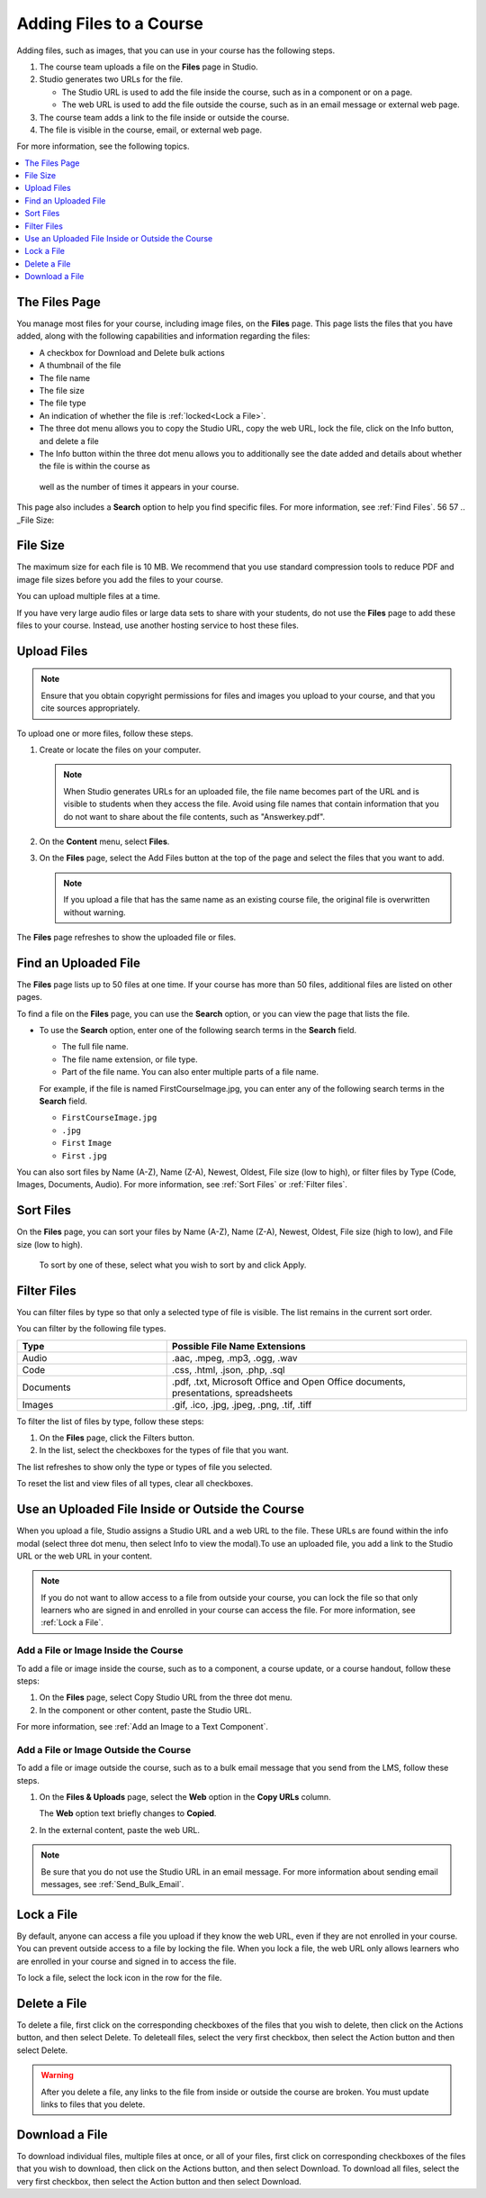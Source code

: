 .. _Add Files to a Course:

###########################
Adding Files to a Course
###########################

Adding files, such as images, that you can use in your course has the following
steps.

#. The course team uploads a file on the **Files** page in Studio.
#. Studio generates two URLs for the file.

   * The Studio URL is used to add the file inside the course, such as in a
     component or on a page.

   * The web URL is used to add the file outside the course, such as in an
     email message or external web page.

#. The course team adds a link to the file inside or outside the course.
#. The file is visible in the course, email, or external web page.

For more information, see the following topics.

.. contents::
  :local:
  :depth: 1

.. _The Files Page:

*************************
The Files Page
*************************

You manage most files for your course, including image files, on the **Files** 
page. This page lists the files that you have added, along with the
following capabilities and information regarding the files:

.. image:: ../../../shared/images/FilesPageTableView.png
 :alt: an image of the Files page in Studio. Each page shows up to 50 files 
     and includes a Search box, sort and filter capabilities, an Add files 
     button, and checkboxes so that you can bulk delete or bulk download files.

* A checkbox for Download and Delete bulk actions
* A thumbnail of the file
* The file name
* The file size 
* The file type
* An indication of whether the file is :ref:`locked<Lock a File>`.
* The three dot menu allows you to copy the Studio URL, copy the web URL, 
  lock the file, click on the Info button, and delete a file
* The Info button within the three dot menu allows you to additionally see
  the date added and details about whether the file is within the course as
 well as the number of times it appears in your course.

.. image:: ../../../shared/images/FilesPageInfoPop.png
 :alt: When you first select the three dot menu, then select Info, this 
     Info modal appears. The Info modal provides details such as date added, 
     file size, Studio URL, Web URL, ability to lock a file, as well as usage 
     data within the course. 

This page also includes a **Search** option to help you find specific files.
For more information, see :ref:`Find Files`.
56
57   .. _File Size:


*******************
File Size
*******************

The maximum size for each file is 10 MB. We recommend that you use standard
compression tools to reduce PDF and image file sizes before you add the files
to your course.

You can upload multiple files at a time.

If you have very large audio files or large data sets to share with your
students, do not use the **Files** page to add these files to your course. 
Instead, use another hosting service to host these files.

.. _Upload a File:

*******************
Upload Files
*******************

.. note::
  Ensure that you obtain copyright permissions for files and images you upload
  to your course, and that you cite sources appropriately.

To upload one or more files, follow these steps.

#. Create or locate the files on your computer.

   .. note::
     When Studio generates URLs for an uploaded file, the file name becomes
     part of the URL and is visible to students when they access the file.
     Avoid using file names that contain information that you do not want to
     share about the file contents, such as "Answerkey.pdf".

#. On the **Content** menu, select **Files**.

#. On the **Files** page, select the Add Files button at the top of the page 
   and select the files that you want to add.

   .. note::
     If you upload a file that has the same name as an existing course file,
     the original file is overwritten without warning.

The **Files** page refreshes to show the uploaded file or files.

.. _Find Files:

*********************
Find an Uploaded File
*********************

The **Files** page lists up to 50 files at one time.  If your course has more 
than 50 files, additional files are listed on other pages.

To find a file on the **Files** page, you can use the **Search** option, or 
you can view the page that lists the file.

* To use the **Search** option, enter one of the following search terms in the
  **Search** field.

  * The full file name.
  * The file name extension, or file type.
  * Part of the file name. You can also enter multiple parts of a file name.

  For example, if the file is named FirstCourseImage.jpg, you can enter any
  of the following search terms in the **Search** field.

  * ``FirstCourseImage.jpg``
  * ``.jpg``
  * ``First`` ``Image``
  * ``First`` ``.jpg``

You can also sort files by Name (A-Z), Name (Z-A), Newest, Oldest, File size 
(low to high), or filter files by Type (Code, Images, Documents, Audio).
For more information, see :ref:`Sort Files` or :ref:`Filter files`.

.. _Sort Files:

*********************
Sort Files
*********************

.. image:: ../../../shared/images/FilesPageFilterAction.png
 :alt: an image of the Sort options, which include Name (A-Z), Name (Z-A), 
     Newest, Oldest, File size (High to low) and File size (Low to High). 
     Selecting Apply will sort the files accordingly. 

On the **Files** page, you can sort your files by Name (A-Z), Name (Z-A), 
Newest, Oldest, File size (high to low), and File size (low to high).
 To sort by one of these, select what you wish to sort by and click Apply.

.. _Filter Files:

*********************
Filter Files
*********************

You can filter files by type so that only a selected type of file is 
visible. The list remains in the current sort order.

You can filter by the following file types.

.. list-table::
   :header-rows: 1
   :widths: 10 20

   * - Type
     - Possible File Name Extensions
   * - Audio
     - .aac, .mpeg, .mp3, .ogg, .wav
   * - Code
     - .css, .html, .json, .php, .sql
   * - Documents
     - .pdf, .txt, Microsoft Office and Open Office documents, presentations,
       spreadsheets
   * - Images
     - .gif, .ico, .jpg, .jpeg, .png, .tif, .tiff

To filter the list of files by type, follow these steps:

#. On the **Files** page, click the Filters button.
#. In the list, select the checkboxes for the types of file that you want.

The list refreshes to show only the type or types of file you selected.

To reset the list and view files of all types, clear all checkboxes.

.. _File URLs:

*************************************************
Use an Uploaded File Inside or Outside the Course
*************************************************

When you upload a file, Studio assigns a Studio URL and a web URL to the file.
These URLs are found within the info modal (select three dot menu, then select
Info to view the modal).To use an uploaded file, you add a link to the Studio 
URL or the web URL in your content.

.. note::
  If you do not want to allow access to a file from outside your course, you
  can lock the file so that only learners who are signed in and enrolled in
  your course can access the file. For more information, see :ref:`Lock a
  File`.

.. _Add a File or Image Inside the Course:

=====================================
Add a File or Image Inside the Course
=====================================

To add a file or image inside the course, such as to a component, a course
update, or a course handout, follow these steps:

#. On the **Files** page, select Copy Studio URL from the three dot menu.

#. In the component or other content, paste the Studio URL.

For more information, see :ref:`Add an Image to a Text Component`.

.. _Add a File or Image Outside the Course:

======================================
Add a File or Image Outside the Course
======================================

To add a file or image outside the course, such as to a bulk email message that
you send from the LMS, follow these steps.

#. On the **Files & Uploads** page, select the **Web** option in the
   **Copy URLs** column.

   The **Web** option text briefly changes to **Copied**.

#. In the external content, paste the web URL.

.. note::
  Be sure that you do not use the Studio URL in an email message. For more
  information about sending email messages, see
  :ref:`Send_Bulk_Email`.

.. _Lock a File:

*******************
Lock a File
*******************

By default, anyone can access a file you upload if they know the web URL, even
if they are not enrolled in your course. You can prevent outside access to a
file by locking the file. When you lock a file, the web URL only allows
learners who are enrolled in your course and signed in to access the file.

To lock a file, select the lock icon in the row for the file.

.. _Delete a File:

*******************
Delete a File
*******************

To delete a file, first click on the corresponding checkboxes of the files 
that you wish to delete, then click on the Actions button, and then select 
Delete. To deleteall files, select the very first checkbox, then select the 
Action button and then select Delete.


.. warning::
  After you delete a file, any links to the file from inside or outside the
  course are broken. You must update links to files that you delete.

.. _Download a File

**************************
Download a File
**************************
To download individual files, multiple files at once, or all of your files, 
first click on corresponding checkboxes of the files that you wish to 
download, then click on the Actions button, and then select Download. To 
download all files, select the very first checkbox, then select the Action 
button and then select Download.

